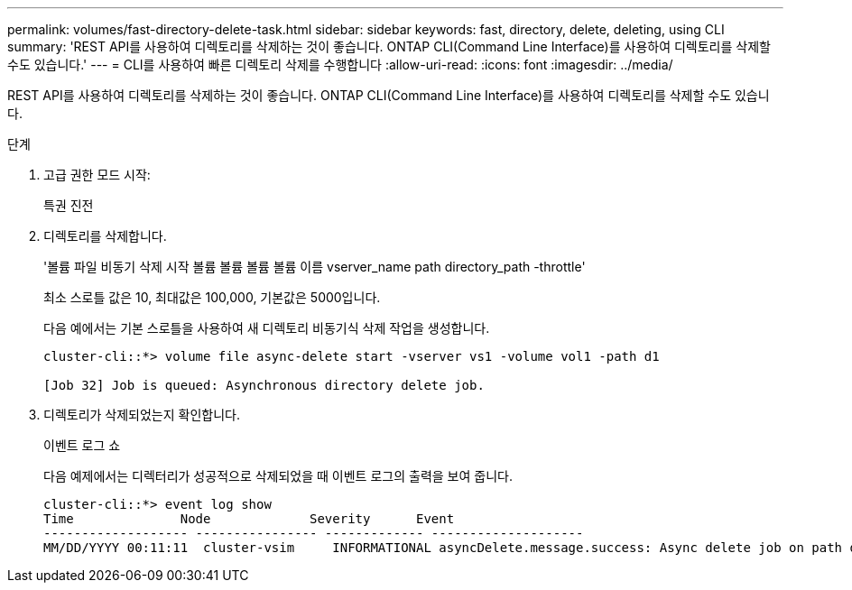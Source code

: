 ---
permalink: volumes/fast-directory-delete-task.html 
sidebar: sidebar 
keywords: fast, directory, delete, deleting, using CLI 
summary: 'REST API를 사용하여 디렉토리를 삭제하는 것이 좋습니다. ONTAP CLI(Command Line Interface)를 사용하여 디렉토리를 삭제할 수도 있습니다.' 
---
= CLI를 사용하여 빠른 디렉토리 삭제를 수행합니다
:allow-uri-read: 
:icons: font
:imagesdir: ../media/


[role="lead"]
REST API를 사용하여 디렉토리를 삭제하는 것이 좋습니다. ONTAP CLI(Command Line Interface)를 사용하여 디렉토리를 삭제할 수도 있습니다.

.단계
. 고급 권한 모드 시작:
+
특권 진전

. 디렉토리를 삭제합니다.
+
'볼륨 파일 비동기 삭제 시작 볼륨 볼륨 볼륨 볼륨 이름 vserver_name path directory_path -throttle'

+
최소 스로틀 값은 10, 최대값은 100,000, 기본값은 5000입니다.

+
다음 예에서는 기본 스로틀을 사용하여 새 디렉토리 비동기식 삭제 작업을 생성합니다.

+
[listing]
----
cluster-cli::*> volume file async-delete start -vserver vs1 -volume vol1 -path d1

[Job 32] Job is queued: Asynchronous directory delete job.
----
. 디렉토리가 삭제되었는지 확인합니다.
+
이벤트 로그 쇼

+
다음 예제에서는 디렉터리가 성공적으로 삭제되었을 때 이벤트 로그의 출력을 보여 줍니다.

+
[listing]
----
cluster-cli::*> event log show
Time              Node             Severity      Event
------------------- ---------------- ------------- --------------------
MM/DD/YYYY 00:11:11  cluster-vsim     INFORMATIONAL asyncDelete.message.success: Async delete job on path d1 of volume (MSID: 2162149232) was completed.
----

